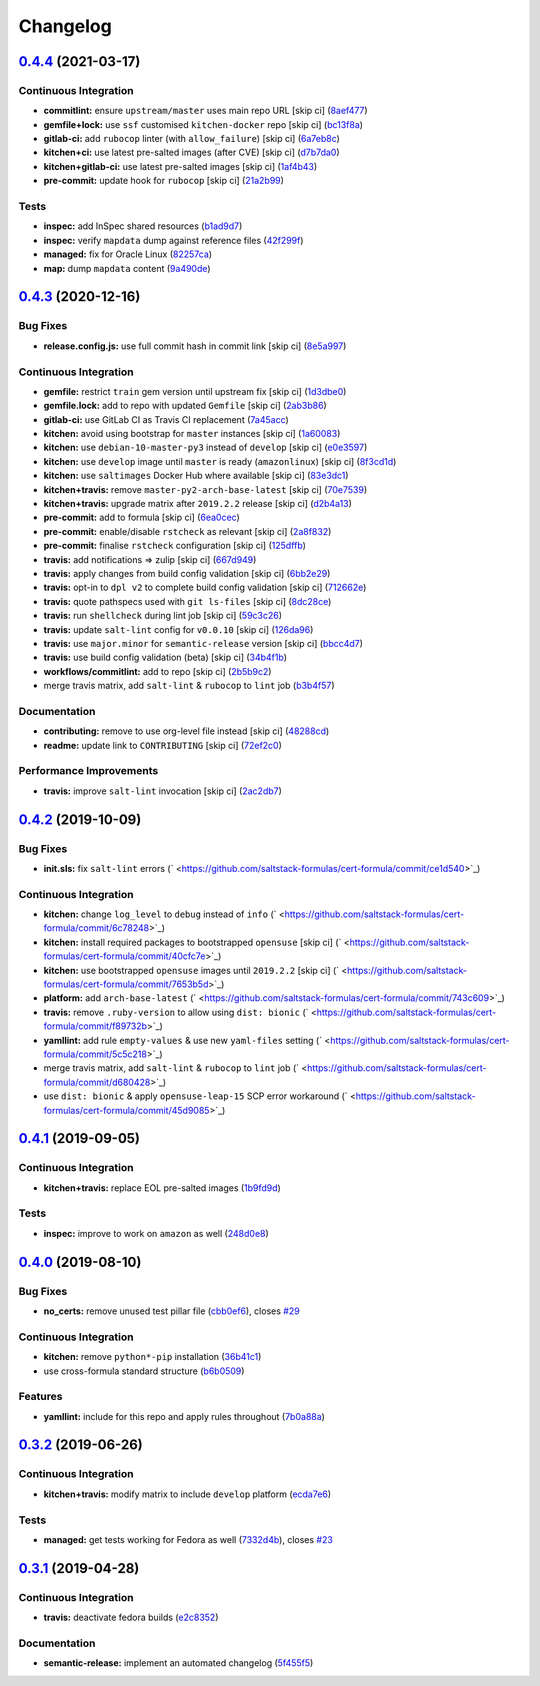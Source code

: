 
Changelog
=========

`0.4.4 <https://github.com/saltstack-formulas/cert-formula/compare/v0.4.3...v0.4.4>`_ (2021-03-17)
------------------------------------------------------------------------------------------------------

Continuous Integration
^^^^^^^^^^^^^^^^^^^^^^


* **commitlint:** ensure ``upstream/master`` uses main repo URL [skip ci] (\ `8aef477 <https://github.com/saltstack-formulas/cert-formula/commit/8aef4779b9282533af6eeeb7d4dda9aeeaba1702>`_\ )
* **gemfile+lock:** use ``ssf`` customised ``kitchen-docker`` repo [skip ci] (\ `bc13f8a <https://github.com/saltstack-formulas/cert-formula/commit/bc13f8a86dd5fa2124f8a8e6f2ab1d86ffb5def9>`_\ )
* **gitlab-ci:** add ``rubocop`` linter (with ``allow_failure``\ ) [skip ci] (\ `6a7eb8c <https://github.com/saltstack-formulas/cert-formula/commit/6a7eb8c27c23a4399ee7eca7c5c791200181319a>`_\ )
* **kitchen+ci:** use latest pre-salted images (after CVE) [skip ci] (\ `d7b7da0 <https://github.com/saltstack-formulas/cert-formula/commit/d7b7da02ef0cee7783aea29e8ea9b151e8a4b92b>`_\ )
* **kitchen+gitlab-ci:** use latest pre-salted images [skip ci] (\ `1af4b43 <https://github.com/saltstack-formulas/cert-formula/commit/1af4b436c9349f2489c753aea113dc7c3d3a71f0>`_\ )
* **pre-commit:** update hook for ``rubocop`` [skip ci] (\ `21a2b99 <https://github.com/saltstack-formulas/cert-formula/commit/21a2b99e5a3416e060dbdc7a2ec6c9f16f7fe00c>`_\ )

Tests
^^^^^


* **inspec:** add InSpec shared resources (\ `b1ad9d7 <https://github.com/saltstack-formulas/cert-formula/commit/b1ad9d79d9df34e500e591bb0315acfddf831067>`_\ )
* **inspec:** verify ``mapdata`` dump against reference files (\ `42f299f <https://github.com/saltstack-formulas/cert-formula/commit/42f299f64acdfa498cb2d6f7457776ad762c96dc>`_\ )
* **managed:** fix for Oracle Linux (\ `82257ca <https://github.com/saltstack-formulas/cert-formula/commit/82257ca1cb1853b38e56fd2a8c454ab80515a59d>`_\ )
* **map:** dump ``mapdata`` content (\ `9a490de <https://github.com/saltstack-formulas/cert-formula/commit/9a490ded65caa68ac129b22b7eaf6d4ce7ca54cb>`_\ )

`0.4.3 <https://github.com/saltstack-formulas/cert-formula/compare/v0.4.2...v0.4.3>`_ (2020-12-16)
------------------------------------------------------------------------------------------------------

Bug Fixes
^^^^^^^^^


* **release.config.js:** use full commit hash in commit link [skip ci] (\ `8e5a997 <https://github.com/saltstack-formulas/cert-formula/commit/8e5a997736f884caf3dfd9cc465739802b362bd0>`_\ )

Continuous Integration
^^^^^^^^^^^^^^^^^^^^^^


* **gemfile:** restrict ``train`` gem version until upstream fix [skip ci] (\ `1d3dbe0 <https://github.com/saltstack-formulas/cert-formula/commit/1d3dbe01308bd5d6bbbb2f98da0015edbd932004>`_\ )
* **gemfile.lock:** add to repo with updated ``Gemfile`` [skip ci] (\ `2ab3b86 <https://github.com/saltstack-formulas/cert-formula/commit/2ab3b86586139968e26d3919ba30ca094d9323e7>`_\ )
* **gitlab-ci:** use GitLab CI as Travis CI replacement (\ `7a45acc <https://github.com/saltstack-formulas/cert-formula/commit/7a45accfd6188149576aeceed1203f7fb388c1e7>`_\ )
* **kitchen:** avoid using bootstrap for ``master`` instances [skip ci] (\ `1a60083 <https://github.com/saltstack-formulas/cert-formula/commit/1a600836745e98156761f3b1f6cd60470a094729>`_\ )
* **kitchen:** use ``debian-10-master-py3`` instead of ``develop`` [skip ci] (\ `e0e3597 <https://github.com/saltstack-formulas/cert-formula/commit/e0e359705aa76f5e4be8f6c0a4e2c066716c64b0>`_\ )
* **kitchen:** use ``develop`` image until ``master`` is ready (\ ``amazonlinux``\ ) [skip ci] (\ `8f3cd1d <https://github.com/saltstack-formulas/cert-formula/commit/8f3cd1df058bae7ab6895495a5482dd31438011f>`_\ )
* **kitchen:** use ``saltimages`` Docker Hub where available [skip ci] (\ `83e3dc1 <https://github.com/saltstack-formulas/cert-formula/commit/83e3dc1718e92bca036f166c8085e9cf416ad0ab>`_\ )
* **kitchen+travis:** remove ``master-py2-arch-base-latest`` [skip ci] (\ `70e7539 <https://github.com/saltstack-formulas/cert-formula/commit/70e7539e878df98b3551dc8560e4cff303daa106>`_\ )
* **kitchen+travis:** upgrade matrix after ``2019.2.2`` release [skip ci] (\ `d2b4a13 <https://github.com/saltstack-formulas/cert-formula/commit/d2b4a13a62f1b5b454994e77f8ea928bbc5bc8b2>`_\ )
* **pre-commit:** add to formula [skip ci] (\ `6ea0cec <https://github.com/saltstack-formulas/cert-formula/commit/6ea0cec3457d474f8f83a9fdd4239ba0bdac0484>`_\ )
* **pre-commit:** enable/disable ``rstcheck`` as relevant [skip ci] (\ `2a8f832 <https://github.com/saltstack-formulas/cert-formula/commit/2a8f832e140dfdbf8143f1337d8a5d7dfa673df5>`_\ )
* **pre-commit:** finalise ``rstcheck`` configuration [skip ci] (\ `125dffb <https://github.com/saltstack-formulas/cert-formula/commit/125dffb59a9429734d337360f407ae0a792902b8>`_\ )
* **travis:** add notifications => zulip [skip ci] (\ `667d949 <https://github.com/saltstack-formulas/cert-formula/commit/667d9493814b31f43aa371c6284b53333305f8f5>`_\ )
* **travis:** apply changes from build config validation [skip ci] (\ `6bb2e29 <https://github.com/saltstack-formulas/cert-formula/commit/6bb2e29c9353ee3a9c8985e0ac7568af64307b45>`_\ )
* **travis:** opt-in to ``dpl v2`` to complete build config validation [skip ci] (\ `712662e <https://github.com/saltstack-formulas/cert-formula/commit/712662e8efa9d900eb34e0f3c1fddf832fa2f438>`_\ )
* **travis:** quote pathspecs used with ``git ls-files`` [skip ci] (\ `8dc28ce <https://github.com/saltstack-formulas/cert-formula/commit/8dc28ce85ed7c85b672181a0183c9b1cd59c9422>`_\ )
* **travis:** run ``shellcheck`` during lint job [skip ci] (\ `59c3c26 <https://github.com/saltstack-formulas/cert-formula/commit/59c3c26cc7fbbfa63a8ef64cac76345bd9bfb8d8>`_\ )
* **travis:** update ``salt-lint`` config for ``v0.0.10`` [skip ci] (\ `126da96 <https://github.com/saltstack-formulas/cert-formula/commit/126da96d6ef9f671a10009a973386d6cdd2bf0ec>`_\ )
* **travis:** use ``major.minor`` for ``semantic-release`` version [skip ci] (\ `bbcc4d7 <https://github.com/saltstack-formulas/cert-formula/commit/bbcc4d7f5bbe0d0fc55852bf177cb3b999d5a0cb>`_\ )
* **travis:** use build config validation (beta) [skip ci] (\ `34b4f1b <https://github.com/saltstack-formulas/cert-formula/commit/34b4f1b3faf5403b5d37fe84ea56502141bc8108>`_\ )
* **workflows/commitlint:** add to repo [skip ci] (\ `2b5b9c2 <https://github.com/saltstack-formulas/cert-formula/commit/2b5b9c28314aa6c031d22e1500e7ba847eef816e>`_\ )
* merge travis matrix, add ``salt-lint`` & ``rubocop`` to ``lint`` job (\ `b3b4f57 <https://github.com/saltstack-formulas/cert-formula/commit/b3b4f578f1c532864a8209820e2afc907746d7d6>`_\ )

Documentation
^^^^^^^^^^^^^


* **contributing:** remove to use org-level file instead [skip ci] (\ `48288cd <https://github.com/saltstack-formulas/cert-formula/commit/48288cdc0c26a06c72f496904a2c527cc70ebc23>`_\ )
* **readme:** update link to ``CONTRIBUTING`` [skip ci] (\ `72ef2c0 <https://github.com/saltstack-formulas/cert-formula/commit/72ef2c0314ab7ccc4b85a59bdb9460953d16791c>`_\ )

Performance Improvements
^^^^^^^^^^^^^^^^^^^^^^^^


* **travis:** improve ``salt-lint`` invocation [skip ci] (\ `2ac2db7 <https://github.com/saltstack-formulas/cert-formula/commit/2ac2db71c5a005f09e534b5174a3c5956d13ff56>`_\ )

`0.4.2 <https://github.com/saltstack-formulas/cert-formula/compare/v0.4.1...v0.4.2>`_ (2019-10-09)
------------------------------------------------------------------------------------------------------

Bug Fixes
^^^^^^^^^


* **init.sls:** fix ``salt-lint`` errors (\ ` <https://github.com/saltstack-formulas/cert-formula/commit/ce1d540>`_\ )

Continuous Integration
^^^^^^^^^^^^^^^^^^^^^^


* **kitchen:** change ``log_level`` to ``debug`` instead of ``info`` (\ ` <https://github.com/saltstack-formulas/cert-formula/commit/6c78248>`_\ )
* **kitchen:** install required packages to bootstrapped ``opensuse`` [skip ci] (\ ` <https://github.com/saltstack-formulas/cert-formula/commit/40cfc7e>`_\ )
* **kitchen:** use bootstrapped ``opensuse`` images until ``2019.2.2`` [skip ci] (\ ` <https://github.com/saltstack-formulas/cert-formula/commit/7653b5d>`_\ )
* **platform:** add ``arch-base-latest`` (\ ` <https://github.com/saltstack-formulas/cert-formula/commit/743c609>`_\ )
* **travis:** remove ``.ruby-version`` to allow using ``dist: bionic`` (\ ` <https://github.com/saltstack-formulas/cert-formula/commit/f89732b>`_\ )
* **yamllint:** add rule ``empty-values`` & use new ``yaml-files`` setting (\ ` <https://github.com/saltstack-formulas/cert-formula/commit/5c5c218>`_\ )
* merge travis matrix, add ``salt-lint`` & ``rubocop`` to ``lint`` job (\ ` <https://github.com/saltstack-formulas/cert-formula/commit/d680428>`_\ )
* use ``dist: bionic`` & apply ``opensuse-leap-15`` SCP error workaround (\ ` <https://github.com/saltstack-formulas/cert-formula/commit/45d9085>`_\ )

`0.4.1 <https://github.com/saltstack-formulas/cert-formula/compare/v0.4.0...v0.4.1>`_ (2019-09-05)
------------------------------------------------------------------------------------------------------

Continuous Integration
^^^^^^^^^^^^^^^^^^^^^^


* **kitchen+travis:** replace EOL pre-salted images (\ `1b9fd9d <https://github.com/saltstack-formulas/cert-formula/commit/1b9fd9d>`_\ )

Tests
^^^^^


* **inspec:** improve to work on ``amazon`` as well (\ `248d0e8 <https://github.com/saltstack-formulas/cert-formula/commit/248d0e8>`_\ )

`0.4.0 <https://github.com/saltstack-formulas/cert-formula/compare/v0.3.2...v0.4.0>`_ (2019-08-10)
------------------------------------------------------------------------------------------------------

Bug Fixes
^^^^^^^^^


* **no_certs:** remove unused test pillar file (\ `cbb0ef6 <https://github.com/saltstack-formulas/cert-formula/commit/cbb0ef6>`_\ ), closes `#29 <https://github.com/saltstack-formulas/cert-formula/issues/29>`_

Continuous Integration
^^^^^^^^^^^^^^^^^^^^^^


* **kitchen:** remove ``python*-pip`` installation (\ `36b41c1 <https://github.com/saltstack-formulas/cert-formula/commit/36b41c1>`_\ )
* use cross-formula standard structure (\ `b6b0509 <https://github.com/saltstack-formulas/cert-formula/commit/b6b0509>`_\ )

Features
^^^^^^^^


* **yamllint:** include for this repo and apply rules throughout (\ `7b0a88a <https://github.com/saltstack-formulas/cert-formula/commit/7b0a88a>`_\ )

`0.3.2 <https://github.com/saltstack-formulas/cert-formula/compare/v0.3.1...v0.3.2>`_ (2019-06-26)
------------------------------------------------------------------------------------------------------

Continuous Integration
^^^^^^^^^^^^^^^^^^^^^^


* **kitchen+travis:** modify matrix to include ``develop`` platform (\ `ecda7e6 <https://github.com/saltstack-formulas/cert-formula/commit/ecda7e6>`_\ )

Tests
^^^^^


* **managed:** get tests working for Fedora as well (\ `7332d4b <https://github.com/saltstack-formulas/cert-formula/commit/7332d4b>`_\ ), closes `#23 <https://github.com/saltstack-formulas/cert-formula/issues/23>`_

`0.3.1 <https://github.com/saltstack-formulas/cert-formula/compare/v0.3.0...v0.3.1>`_ (2019-04-28)
------------------------------------------------------------------------------------------------------

Continuous Integration
^^^^^^^^^^^^^^^^^^^^^^


* **travis:** deactivate fedora builds (\ `e2c8352 <https://github.com/saltstack-formulas/cert-formula/commit/e2c8352>`_\ )

Documentation
^^^^^^^^^^^^^


* **semantic-release:** implement an automated changelog (\ `5f455f5 <https://github.com/saltstack-formulas/cert-formula/commit/5f455f5>`_\ )
